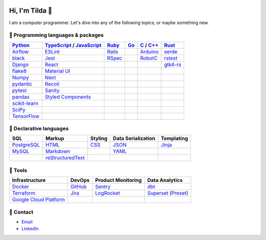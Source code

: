 .. image:: https://github-readme-stats-teal-eight-55.vercel.app/api?username=mtilda&rank_icon=percentile&show_icons=true&theme=vision-friendly-dark

================
Hi, I'm Tilda 👾
================

I am a computer programmer. Let's dive into any of the following topics, or maybe something new.

-----------------------------------
💽 Programming languages & packages
-----------------------------------

+----------------+---------------------------+-------------+-------------+--------------+--------------+
| Python_        | TypeScript_ / JavaScript_ | Ruby_       | Go_         | C_ / `C++`_  | Rust_        |
+================+===========================+=============+=============+==============+==============+
| Airflow_       | ESLint_                   | Rails_      |             | Arduino_     | serde_       |
+----------------+---------------------------+-------------+-------------+--------------+--------------+
| black_         | Jest_                     | RSpec_      |             | RobotC_      | rstest_      |
+----------------+---------------------------+-------------+-------------+--------------+--------------+
| Django_        | React_                    |             |             |              | gtk4-rs_     |
+----------------+---------------------------+-------------+-------------+--------------+--------------+
| flake8_        | `Material UI`_            |             |             |              |              |
+----------------+---------------------------+-------------+-------------+--------------+--------------+
| Numpy_         | Next_                     |             |             |              |              |
+----------------+---------------------------+-------------+-------------+--------------+--------------+
| pydantic_      | Recoil_                   |             |             |              |              |
+----------------+---------------------------+-------------+-------------+--------------+--------------+
| pytest_        | Sanity_                   |             |             |              |              |
+----------------+---------------------------+-------------+-------------+--------------+--------------+
| pandas_        | `Styled Components`_      |             |             |              |              |
+----------------+---------------------------+-------------+-------------+--------------+--------------+
| scikit-learn_  |                           |             |             |              |              |
+----------------+---------------------------+-------------+-------------+--------------+--------------+
| SciPy_         |                           |             |             |              |              |
+----------------+---------------------------+-------------+-------------+--------------+--------------+
| TensorFlow_    |                           |             |             |              |              |
+----------------+---------------------------+-------------+-------------+--------------+--------------+

------------------------
📐 Declarative languages
------------------------

+-------------+-------------------+-------------+--------------------+------------+
| SQL         | Markup            | Styling     | Data Serialization | Templating |
+=============+===================+=============+====================+============+
| PostgreSQL_ | HTML_             | CSS_        | JSON_              | Jinja_     |
+-------------+-------------------+-------------+--------------------+------------+
| MySQL_      | Markdown_         |             | YAML_              |            |
+-------------+-------------------+-------------+--------------------+------------+
|             | reStructuredText_ |             |                    |            |
+-------------+-------------------+-------------+--------------------+------------+

--------
🧰 Tools
--------

+--------------------------+-------------+---------------------+---------------------+
| Infrastructure           | DevOps      | Product Monitoring  | Data Analytics      |
+==========================+=============+=====================+=====================+
| Docker_                  | GitHub_     | Sentry_             | dbt_                |
+--------------------------+-------------+---------------------+---------------------+
| Terraform_               | Jira_       | LogRocket_          | Superset_ (Preset_) |
+--------------------------+-------------+---------------------+---------------------+
| `Google Cloud Platform`_ |             |                     |                     |
+--------------------------+-------------+---------------------+---------------------+

----------
🔮 Contact
----------

- Email_
- LinkedIn_

.. _Airflow: https://airflow.apache.org/docs/
.. _Arduino: https://www.arduino.cc/reference/en/
.. _Bash: https://www.gnu.org/software/bash/manual/bash.html
.. _black: https://black.readthedocs.io/
.. _C: https://en.cppreference.com/w/c/language/
.. _`C++`: https://en.cppreference.com/w/cpp/language
.. _CSS: https://developer.mozilla.org/docs/Web/CSS
.. _dbt: https://docs.getdbt.com/docs/introduction
.. _Django: https://docs.djangoproject.com/
.. _Docker: https://docs.docker.com/
.. _docker-compose: https://docs.docker.com/compose/
.. _Dockerfile: https://docs.docker.com/engine/reference/builder/
.. _DRF: https://www.django-rest-framework.org/
.. _Email: me@mathilda.dev
.. _ESLint: https://eslint.org/docs/user-guide/getting-started
.. _flake8: https://flake8.pycqa.org/
.. _GitHub: https://docs.github.com/
.. _Go: https://go.dev/doc/
.. _`Google Cloud Platform`: https://cloud.google.com/docs/
.. _gtk4-rs: https://crates.io/crates/gtk4
.. _HTML: https://developer.mozilla.org/docs/Web/HTML
.. _JavaScript: https://developer.mozilla.org/docs/Web/JavaScript/
.. _Jest: https://jestjs.io/docs/getting-started/
.. _Jira: https://confluence.atlassian.com/jira/
.. _Jinja: https://jinja.palletsprojects.com/
.. _LinkedIn: https://www.linkedin.com/in/mtilda/
.. _LogRocket: https://docs.logrocket.com/docs/
.. _JSON: https://www.json.org/json-en.html
.. _Markdown: https://www.markdownguide.org/cheat-sheet/
.. _`Material UI`: https://mui.com/
.. _MySQL: https://docs.oracle.com/cd/E17952_01/index.html
.. _Next: https://nextjs.org/docs/getting-started/
.. _Numpy: https://numpy.org/
.. _pandas: https://pandas.pydata.org/
.. _PostgreSQL: https://www.postgresql.org/docs/
.. _Preset: https://docs.preset.io/docs/
.. _pydantic: https://pydantic-docs.helpmanual.io/
.. _pytest: https://docs.pytest.org/en/7.1.x/contents.html
.. _Python: https://docs.python.org/
.. _Rails: https://guides.rubyonrails.org/
.. _React: https://reactjs.org/docs/getting-started.html
.. _Recoil: https://recoiljs.org/
.. _reStructuredText: https://docutils.sourceforge.io/rst.html
.. _RobotC: https://www.robotc.net/
.. _RSpec: https://rspec.info/documentation
.. _rstest: https://docs.rs/rstest
.. _Ruby: https://ruby-doc.org/
.. _Rust: https://www.rust-lang.org/
.. _Sanity: https://www.sanity.io/
.. _scikit-learn: https://scikit-learn.org/stable/
.. _SciPy: https://scipy.org/
.. _Sentry: https://docs.sentry.io/
.. _serde: https://crates.io/crates/serde
.. _`Styled Components`: https://styled-components.com/
.. _Superset: https://superset.apache.org/docs/intro/
.. _TensorFlow: https://www.tensorflow.org/
.. _Terraform: https://www.terraform.io/docs
.. _TypeScript: https://www.typescriptlang.org/docs/
.. _WPILib: https://first.wpi.edu/wpilib/allwpilib/docs/release/java/index.html
.. _YAML: https://yaml.org/
